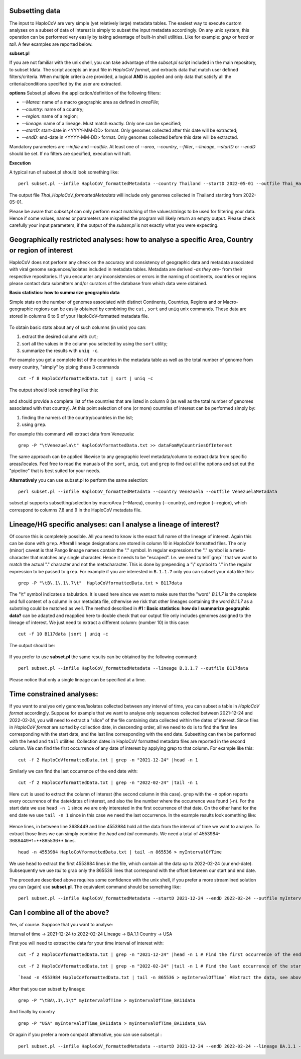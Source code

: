 Subsetting data
===============

The input to HaploCoV are very simple (yet relatively large) metadata tables. The easiest way to execute custom analyses on a subset of data of interest is simply to subset the input metadata accordingly.  On any unix system, this operation can be performed very easily by taking advantage of built-in shell utilities. Like for example: `grep` or `head` or `tail`. 
A few examples are reported below.

**subset.pl**

If you are not familiar with the unix shell, you can take advantage of the *subset.pl* script included in the main repository, to subset tdata. The script accepts an input file in *HaploCoV format*, and extracts data that match user defined filters/criteria. When multiple criteria are provided, a logical **AND** is applied and only data that satisfy all the criteria/conditions specified by the user are extracted.

**options**
Subset.pl allows the application/definition of the following filters:

* *--Marea:* name of a macro geographic area as defined in *areaFile*;
* *--country:*  name of a country;
* *--region:* name of a region;
* *--lineage:* name of a lineage. Must match exactly. Only one can be specified;
* *--startD:* start-date in <YYYY-MM-DD> format. Only genomes collected after this date will be extracted;
* *--endD:* end-date in <YYYY-MM-DD> format. Only genomes collected before this date will be extracted.

Mandatory parameters are *--infile* and *--outfile*. At least one of  *--area*, *--country*, *--filter*,
*--lineage*, *--startD* or *--endD* should be set. If no filters are specified, execution will halt.

**Execution** 

A typical run of subset.pl should look something like:

::

 perl subset.pl --infile HaploCoV_formattedMetadata --country Thailand --startD 2022-05-01 --outfile Thai_HaploCoV_formattedMetadata
 

The output file *Thai_HaploCoV_formattedMetadata* will include only genomes collected in Thailand starting from 2022-05-01. 

.. warning::
Please be aware that *subset.pl* can only perform exact matching of the values/strings to be used for filtering your data. Hence if some values, names or parameters are mispelled the program will likely return an empty output. Please check carefully your input parameters, if the output of the *subser.pl* is not exactly what you were expecting. 

 
Geographically restricted analyses: how to analyse a specific Area, Country or region of interest
=================================================================================================

.. warning::
HaploCoV does not perform any check on the accuracy and consistency of geographic data and metadata associated with viral genome sequences/isolates included in metadata tables. Metadata are derived *-as they are-* from their respective repositories. If you encounter any inconsistencies or errors in the naming of continents, countries or regions please contact data submitters and/or curators of the database from which data were obtained.

**Basic statistics: how to summarize geographic data**

Simple stats on the number of genomes associated with distinct Continents, Countries, Regions and or Macro-geographic regions can be easily obtained by combining the ``cut`` , ``sort`` and ``uniq`` unix commands. 
These data are stored in columns 6 to 9 of your HaploCoV-formatted metadata file.

.. figure:: _static/table4.png
   :scale: 70%
   :align: center


To obtain basic stats about any of such columns (in unix) you can:

1. extract the desired column with ``cut``;
2. sort all the values in the column you selected by using the ``sort`` utility;
3. summarize the results with ``uniq -c``.

For example you get a complete list of the countries in the metadata table as well as the total number of genome from every country, "simply" by piping these 3 commands

::

 cut -f 8 HaploCoVformattedData.txt | sort | uniq -c

The output should look something like this:


.. figure:: _static/Screenshot-countries.png
   :scale: 70%
   :align: center

and should provide a complete list of the countries that are listed in column 8 (as well as the total number of genomes associated with that country). At this point selection of one (or more) countries of interest can be performed simply by:

1. finding the name/s of the country/countries in the list;
2. using ``grep``.

For example this command will extract data from Venezuela:

::

 grep -P "\tVenezuela\t" HaploCoVformattedData.txt >> dataFomMyCountriesOfInterest
 
The same approach can be applied likewise to any geographic level metadata/column to extract data from specific areas/locales. Feel free to read the manuals of the ``sort``, ``uniq``, ``cut`` and ``grep`` to find out all the options and set out the "pipeline" that is best suited for your needs. 


**Alternatively** you can use subset.pl to perform the same selection:

::
 
 perl subset.pl --infile HaploCoV_formattedMetadata --country Venezuela --outfile VenezuelaMetadata
 
subset.pl supports subsetting/selection by macroArea (--Marea), country (--country), and region (--region), which correspond to columns 7,8 and 9 in the HaploCoV metadata file.

Lineage/HG specific analyses: can I analyse a lineage of interest?
==================================================================

Of course this is completely possible. All you need to know is the exact full name of the lineage of interest. Again this can be done with ``grep``. Afterall lineage designations are stored in column 10 in HaploCoV formatted files. The only (minor) caveat is that Pango lineage names contain the "." symbol. In regular expressions the "." symbol is a meta-character that matches any single character. Hence it needs to be "escaped". I.e. we need to tell``grep`` that we want to match the actual "." character and not the metacharacter. This is done by prepending a "\\" symbol to "." in the regular expression to be passed to ``grep``.
For example if you are interested in ``B.1.1.7`` only you can subset your data like this:

::

 grep -P "\tB\.1\.1\.7\t"  HaploCoVformattedData.txt > B117data

The "\\t" symbol indicates a tabulation. It is used here since we want to make sure that the "word" *B.1.1.7* is the complete and full content of a column in our metadata file, otherwise we risk that other lineages containing the word *B.1.1.7* as a substring could be matched as well.
The method described in **#1 :  Basic statistics: how do I summarize geographic data?** can be adapted and reapplied here to double check that our output file only includes genomes assigned to the lineage of interest. We just need to extract a different column: (number 10) in this case:

::

 cut -f 10 B117data |sort | uniq -c

The output should be:

.. figure:: _static/b117.png
   :scale: 70%
   :align: center
   
If you prefer to use **subset.pl** the same results can be obtained by the following command:

::
 
 perl subset.pl --infile HaploCoV_formattedMetadata --lineage B.1.1.7 --outfile B117data
 
Please notice that only a single lineage can be specified at a time. 

Time constrained analyses: 
===========================

If you want to analyse only genomes/isolates collected between any interval of time, you can subset a table in *HaploCoV format* accordingly. 
Suppose for example that we want to analyse only sequences collected between 2021-12-24 and 2022-02-24, you will need to extract a "slice"  of the file containing data collected within the dates of interest. Since files in *HaploCoV format* are sorted by collection date, in descending order, all we need to do is to find the first line corresponding with the start date, and the last line corresponding with the end date. Subsetting can then be performed with the ``head`` and ``tail`` utilities.
Collection dates in HaploCoV formatted  metadata files are reported in the second column. We can find the first occurrence of any date of interest by applying grep to that column.
For example like this:

::

 cut -f 2 HaploCoVformattedData.txt | grep -n "2021-12-24" |head -n 1


Similarly we can find the last occurrence of the end date with:

::

 cut -f 2 HaploCoVformattedData.txt | grep -n "2022-02-24" |tail -n 1

Here ``cut`` is used to extract the column of interest (the second column in this case). ``grep`` with the -n option reports every occurrence of the date/dates of interest, and also the line number where the occurrence was found (-n). For the start date we use ``head -n 1`` since we are only interested in the first occurrence of that date. On the other hand for the end date we use ``tail -n 1`` since in this case we need the last occurrence.
In the example results look something like:

.. figure:: _static/subsetDates.png
   :scale: 70%
   :align: center

Hence lines, in between line 3688449 and line 4553984 hold all the data from the interval of time we want to analyse.
To extract those lines we can simply combine the `head` and `tail` commands. We need a total of 4553984-3688449+1=**865536** lines.

::

 head -n 4553984 HaploCoVformattedData.txt | tail -n 865536 > myIntervalOfTime

We use ``head`` to extract the first 4553984 lines in the file, which contain all the data up to 2022-02-24 (our end-date). Subsequently we use `tail` to grab only the 865536 lines that correspond with the offset between our start and end date.
 
The procedure described above requires some confidence with the unix shell, if you prefer a more streamlined solution you can (again) use **subset.pl**. The equivalent command should be something like:

::
 
 perl subset.pl --infile HaploCoV_formattedMetadata --startD 2021-12-24 --endD 2022-02-24 --outfile myIntervalOfTime


Can I combine all of the above?
===============================

Yes, of course. Suppose that you want to analyse:

Interval of time -> 2021-12-24 to 2022-02-24
Lineage -> BA.1.1
Country -> USA

First you will need to extract the data for your time interval of interest with:

::

 cut -f 2 HaploCoVformattedData.txt | grep -n "2021-12-24" |head -n 1 # Find the first occurrence of the end date

::

 cut -f 2 HaploCoVformattedData.txt | grep -n "2022-02-24" |tail -n 1 # Find the last occurrence of the start date

::

`head -n 4553984 HaploCoVformattedData.txt | tail -n 865536 > myIntervalOfTime` #Extract the data, see above

After that you can subset by lineage:

::

 grep -P "\tBA\.1\.1\t" myIntervalOfTime > myIntervalOfTime_BA11data

And finally by country

::

 grep -P "USA" myIntervalOfTime_BA11data > myIntervalOfTime_BA11data_USA


Or again if you prefer a more compact alternative, you can use subset.pl :

::
 
 perl subset.pl --infile HaploCoV_formattedMetadata --startD 2021-12-24 --endD 2022-02-24 --lineage BA.1.1 --country USA --outfile myIntervalOfTime_BA11data_USA.
